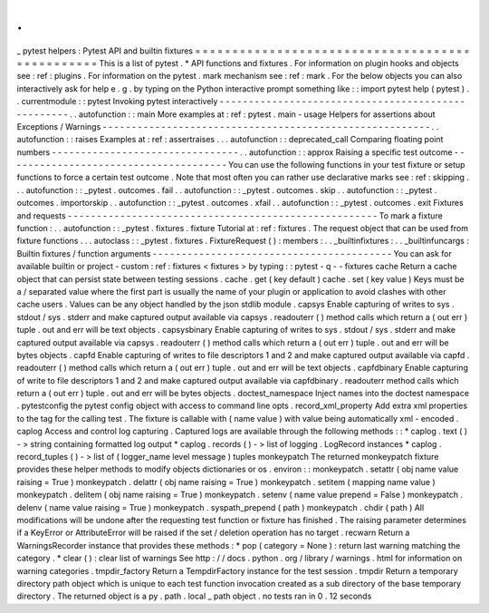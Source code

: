 .
.
_
pytest
helpers
:
Pytest
API
and
builtin
fixtures
=
=
=
=
=
=
=
=
=
=
=
=
=
=
=
=
=
=
=
=
=
=
=
=
=
=
=
=
=
=
=
=
=
=
=
=
=
=
=
=
=
=
=
=
=
=
=
=
This
is
a
list
of
pytest
.
*
API
functions
and
fixtures
.
For
information
on
plugin
hooks
and
objects
see
:
ref
:
plugins
.
For
information
on
the
pytest
.
mark
mechanism
see
:
ref
:
mark
.
For
the
below
objects
you
can
also
interactively
ask
for
help
e
.
g
.
by
typing
on
the
Python
interactive
prompt
something
like
:
:
import
pytest
help
(
pytest
)
.
.
currentmodule
:
:
pytest
Invoking
pytest
interactively
-
-
-
-
-
-
-
-
-
-
-
-
-
-
-
-
-
-
-
-
-
-
-
-
-
-
-
-
-
-
-
-
-
-
-
-
-
-
-
-
-
-
-
-
-
-
-
-
-
-
-
.
.
autofunction
:
:
main
More
examples
at
:
ref
:
pytest
.
main
-
usage
Helpers
for
assertions
about
Exceptions
/
Warnings
-
-
-
-
-
-
-
-
-
-
-
-
-
-
-
-
-
-
-
-
-
-
-
-
-
-
-
-
-
-
-
-
-
-
-
-
-
-
-
-
-
-
-
-
-
-
-
-
-
-
-
-
-
-
-
-
.
.
autofunction
:
:
raises
Examples
at
:
ref
:
assertraises
.
.
.
autofunction
:
:
deprecated_call
Comparing
floating
point
numbers
-
-
-
-
-
-
-
-
-
-
-
-
-
-
-
-
-
-
-
-
-
-
-
-
-
-
-
-
-
-
-
-
.
.
autofunction
:
:
approx
Raising
a
specific
test
outcome
-
-
-
-
-
-
-
-
-
-
-
-
-
-
-
-
-
-
-
-
-
-
-
-
-
-
-
-
-
-
-
-
-
-
-
-
-
-
You
can
use
the
following
functions
in
your
test
fixture
or
setup
functions
to
force
a
certain
test
outcome
.
Note
that
most
often
you
can
rather
use
declarative
marks
see
:
ref
:
skipping
.
.
.
autofunction
:
:
_pytest
.
outcomes
.
fail
.
.
autofunction
:
:
_pytest
.
outcomes
.
skip
.
.
autofunction
:
:
_pytest
.
outcomes
.
importorskip
.
.
autofunction
:
:
_pytest
.
outcomes
.
xfail
.
.
autofunction
:
:
_pytest
.
outcomes
.
exit
Fixtures
and
requests
-
-
-
-
-
-
-
-
-
-
-
-
-
-
-
-
-
-
-
-
-
-
-
-
-
-
-
-
-
-
-
-
-
-
-
-
-
-
-
-
-
-
-
-
-
-
-
-
-
-
-
-
-
To
mark
a
fixture
function
:
.
.
autofunction
:
:
_pytest
.
fixtures
.
fixture
Tutorial
at
:
ref
:
fixtures
.
The
request
object
that
can
be
used
from
fixture
functions
.
.
.
autoclass
:
:
_pytest
.
fixtures
.
FixtureRequest
(
)
:
members
:
.
.
_builtinfixtures
:
.
.
_builtinfuncargs
:
Builtin
fixtures
/
function
arguments
-
-
-
-
-
-
-
-
-
-
-
-
-
-
-
-
-
-
-
-
-
-
-
-
-
-
-
-
-
-
-
-
-
-
-
-
-
-
-
-
-
You
can
ask
for
available
builtin
or
project
-
custom
:
ref
:
fixtures
<
fixtures
>
by
typing
:
:
pytest
-
q
-
-
fixtures
cache
Return
a
cache
object
that
can
persist
state
between
testing
sessions
.
cache
.
get
(
key
default
)
cache
.
set
(
key
value
)
Keys
must
be
a
/
separated
value
where
the
first
part
is
usually
the
name
of
your
plugin
or
application
to
avoid
clashes
with
other
cache
users
.
Values
can
be
any
object
handled
by
the
json
stdlib
module
.
capsys
Enable
capturing
of
writes
to
sys
.
stdout
/
sys
.
stderr
and
make
captured
output
available
via
capsys
.
readouterr
(
)
method
calls
which
return
a
(
out
err
)
tuple
.
out
and
err
will
be
text
objects
.
capsysbinary
Enable
capturing
of
writes
to
sys
.
stdout
/
sys
.
stderr
and
make
captured
output
available
via
capsys
.
readouterr
(
)
method
calls
which
return
a
(
out
err
)
tuple
.
out
and
err
will
be
bytes
objects
.
capfd
Enable
capturing
of
writes
to
file
descriptors
1
and
2
and
make
captured
output
available
via
capfd
.
readouterr
(
)
method
calls
which
return
a
(
out
err
)
tuple
.
out
and
err
will
be
text
objects
.
capfdbinary
Enable
capturing
of
write
to
file
descriptors
1
and
2
and
make
captured
output
available
via
capfdbinary
.
readouterr
method
calls
which
return
a
(
out
err
)
tuple
.
out
and
err
will
be
bytes
objects
.
doctest_namespace
Inject
names
into
the
doctest
namespace
.
pytestconfig
the
pytest
config
object
with
access
to
command
line
opts
.
record_xml_property
Add
extra
xml
properties
to
the
tag
for
the
calling
test
.
The
fixture
is
callable
with
(
name
value
)
with
value
being
automatically
xml
-
encoded
.
caplog
Access
and
control
log
capturing
.
Captured
logs
are
available
through
the
following
methods
:
:
*
caplog
.
text
(
)
-
>
string
containing
formatted
log
output
*
caplog
.
records
(
)
-
>
list
of
logging
.
LogRecord
instances
*
caplog
.
record_tuples
(
)
-
>
list
of
(
logger_name
level
message
)
tuples
monkeypatch
The
returned
monkeypatch
fixture
provides
these
helper
methods
to
modify
objects
dictionaries
or
os
.
environ
:
:
monkeypatch
.
setattr
(
obj
name
value
raising
=
True
)
monkeypatch
.
delattr
(
obj
name
raising
=
True
)
monkeypatch
.
setitem
(
mapping
name
value
)
monkeypatch
.
delitem
(
obj
name
raising
=
True
)
monkeypatch
.
setenv
(
name
value
prepend
=
False
)
monkeypatch
.
delenv
(
name
value
raising
=
True
)
monkeypatch
.
syspath_prepend
(
path
)
monkeypatch
.
chdir
(
path
)
All
modifications
will
be
undone
after
the
requesting
test
function
or
fixture
has
finished
.
The
raising
parameter
determines
if
a
KeyError
or
AttributeError
will
be
raised
if
the
set
/
deletion
operation
has
no
target
.
recwarn
Return
a
WarningsRecorder
instance
that
provides
these
methods
:
*
pop
(
category
=
None
)
:
return
last
warning
matching
the
category
.
*
clear
(
)
:
clear
list
of
warnings
See
http
:
/
/
docs
.
python
.
org
/
library
/
warnings
.
html
for
information
on
warning
categories
.
tmpdir_factory
Return
a
TempdirFactory
instance
for
the
test
session
.
tmpdir
Return
a
temporary
directory
path
object
which
is
unique
to
each
test
function
invocation
created
as
a
sub
directory
of
the
base
temporary
directory
.
The
returned
object
is
a
py
.
path
.
local
_
path
object
.
no
tests
ran
in
0
.
12
seconds
